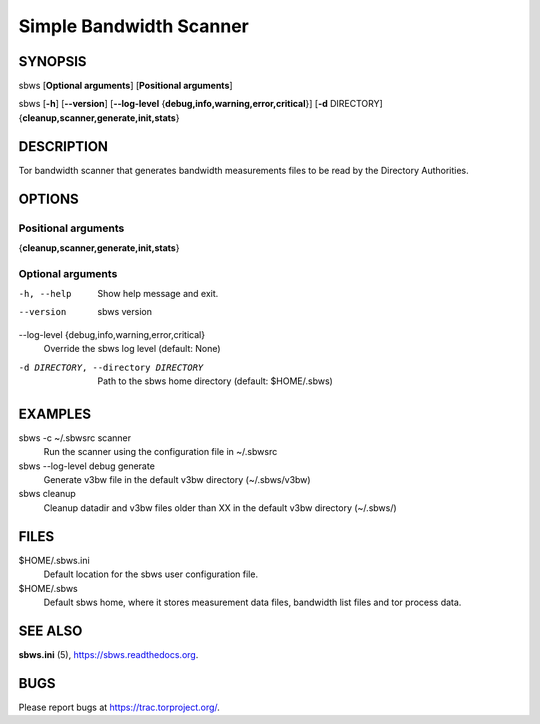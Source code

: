 Simple Bandwidth Scanner
========================

SYNOPSIS
--------

sbws [**Optional arguments**] [**Positional arguments**]

sbws [**-h**] [**--version**] [**--log-level** {**debug,info,warning,error,critical**}] [**-d** DIRECTORY] {**cleanup,scanner,generate,init,stats**}

DESCRIPTION
-----------

Tor bandwidth scanner that generates bandwidth measurements files to be read by
the Directory Authorities.

OPTIONS
-------

Positional arguments
~~~~~~~~~~~~~~~~~~~~

{**cleanup,scanner,generate,init,stats**}

Optional arguments
~~~~~~~~~~~~~~~~~~

-h, --help
   Show help message and exit.

--version
   sbws version

--log-level {debug,info,warning,error,critical}
   Override the sbws log level (default: None)

-d DIRECTORY, --directory DIRECTORY
   Path to the sbws home directory (default: $HOME/.sbws)

EXAMPLES
--------

sbws -c ~/.sbwsrc scanner
    Run the scanner using the configuration file in ~/.sbwsrc

sbws --log-level debug generate
    Generate v3bw file in the default v3bw directory (~/.sbws/v3bw)

sbws cleanup
    Cleanup datadir and v3bw files older than XX in the default v3bw directory (~/.sbws/)

FILES
-----

$HOME/.sbws.ini
   Default location for the sbws user configuration file.

$HOME/.sbws
   Default sbws home, where it stores measurement data files,
   bandwidth list files and tor process data.

SEE ALSO
---------

**sbws.ini** (5), https://sbws.readthedocs.org.

BUGS
----

Please report bugs at https://trac.torproject.org/.